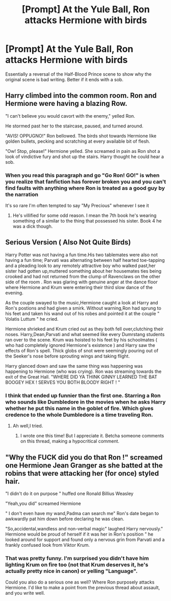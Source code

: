 #+TITLE: [Prompt] At the Yule Ball, Ron attacks Hermione with birds

* [Prompt] At the Yule Ball, Ron attacks Hermione with birds
:PROPERTIES:
:Score: 4
:DateUnix: 1561269972.0
:DateShort: 2019-Jun-23
:FlairText: Prompt
:END:
Essentially a reversal of the Half-Blood Prince scene to show why the original scene is bad writing. Better if it ends with a sob.


** Harry climbed into the common room. Ron and Hermione were having a blazing Row.

"I can't believe you would cavort with the enemy," yelled Ron.

He stormed past her to the staircase, paused, and turned around.

"AVIS! OPPUGNO!" Ron bellowed. The birds shot towards Hermione like golden bullets, pecking and scratching at every available bit of flesh.

"Ow! Stop, please!" Hermione yelled. She screamed in pain as Ron shot a look of vindictive fury and shot up the stairs. Harry thought he could hear a sob.
:PROPERTIES:
:Score: 8
:DateUnix: 1561283287.0
:DateShort: 2019-Jun-23
:END:

*** When you read this paragraph and go "Go Ron! GO!" is when you realize that fanfiction has forever broken you and you can't find faults with anything where Ron is treated as a good guy by the narration

It's so rare I'm often tempted to say "My Precious" whenever I see it
:PROPERTIES:
:Author: SurbhitSrivastava
:Score: 9
:DateUnix: 1561292635.0
:DateShort: 2019-Jun-23
:END:

**** He's villified for some odd reason. I mean the 7th book he's wearing something of a similar to the thing that possessed his sister. Book 4 he was a dick though.
:PROPERTIES:
:Score: 5
:DateUnix: 1561313690.0
:DateShort: 2019-Jun-23
:END:


** Serious Version ( Also Not Quite Birds)

Harry Potter was not having a fun time.His two tablemates were also not having a fun time; Parvati was alternating between half hearted toe-tapping and a pleading look to any remotely attractive boy who walked past,her sister had gotten up,muttered something about her housemates ties being crooked and had not returned from the clump of Ravenclaws on the other side of the room . Ron was glaring with genuine anger at the dance floor where Hermione and Krum were entering their third slow dance of the evening.

As the couple swayed to the music,Hermione caught a look at Harry and Ron's postions and had given a smirk. Without warning,Ron had sprung to his feet and taken his wand out of his robes and pointed it at the couple " Volatis Luttum " he cried.

Hermione shrieked and Krum cried out as they both fell over,clutching their noses. Harry,Dean,Parvati and what seemed like every Dumrstang students ran over to the scene. Krum was hoisted to his feet by his schoolmates ( who had completely ignored Hermione's existence ) and Harry saw the effects of Ron's spell. Thick globs of snot were seemingly pouring out of the Seeker's nose before sprouting wings and taking flight.

Harry glanced down and saw the same thing was happening was happening to Hermione (who was crying). Ron was streaming towards the exit of the Great Hall. "WHERE DID YA THINK GINNY LEARNED THE BAT BOOGEY HEX ! SERVES YOU BOTH BLOODY RIGHT ! "
:PROPERTIES:
:Author: Bleepbloopbotz2
:Score: 6
:DateUnix: 1561282305.0
:DateShort: 2019-Jun-23
:END:

*** I think that ended up funnier than the first one. Starring a Ron who sounds like Dumbledore in the movies when he asks Harry whether he put this name in the goblet of fire. Which gives credence to the whole Dumbledore is a time traveling Ron.
:PROPERTIES:
:Score: 4
:DateUnix: 1561282584.0
:DateShort: 2019-Jun-23
:END:

**** Ah well,I tried.
:PROPERTIES:
:Author: Bleepbloopbotz2
:Score: 2
:DateUnix: 1561282889.0
:DateShort: 2019-Jun-23
:END:

***** I wrote one this time! But I appreciate it. Betcha someone comments on this thread, making a hypocritical comment.
:PROPERTIES:
:Score: 1
:DateUnix: 1561283443.0
:DateShort: 2019-Jun-23
:END:


** "Why the FUCK did you do that Ron !" screamed one Hermione Jean Granger as she batted at the robins that were attacking her (for once) styled hair.

"I didn't do it on purpose " huffed one Ronald Billius Weasley

"Yeah,you did" screamed Hermione

" I don't even have my wand,Padma can search me" Ron's date began to awkwardly pat him down before declaring he was clean.

"So,accidental,wandless and non-verbal magic" laughed Harry nervously." Hermione would be proud of herself if it was her in Ron's position " he looked around for support and found only a nervous grin from Parvati and a frankly confused look from Viktor Krum.
:PROPERTIES:
:Author: Bleepbloopbotz2
:Score: 3
:DateUnix: 1561278828.0
:DateShort: 2019-Jun-23
:END:

*** That was pretty funny. I'm surprised you didn't have him lighting Krum on fire too (not that Krum deserves it, he's actually pretty nice in canon) or yelling "Language".

Could you also do a serious one as well? Where Ron purposely attacks Hermione. I'd like to make a point from the previous thread about assault, and you write well.
:PROPERTIES:
:Score: 6
:DateUnix: 1561280306.0
:DateShort: 2019-Jun-23
:END:
